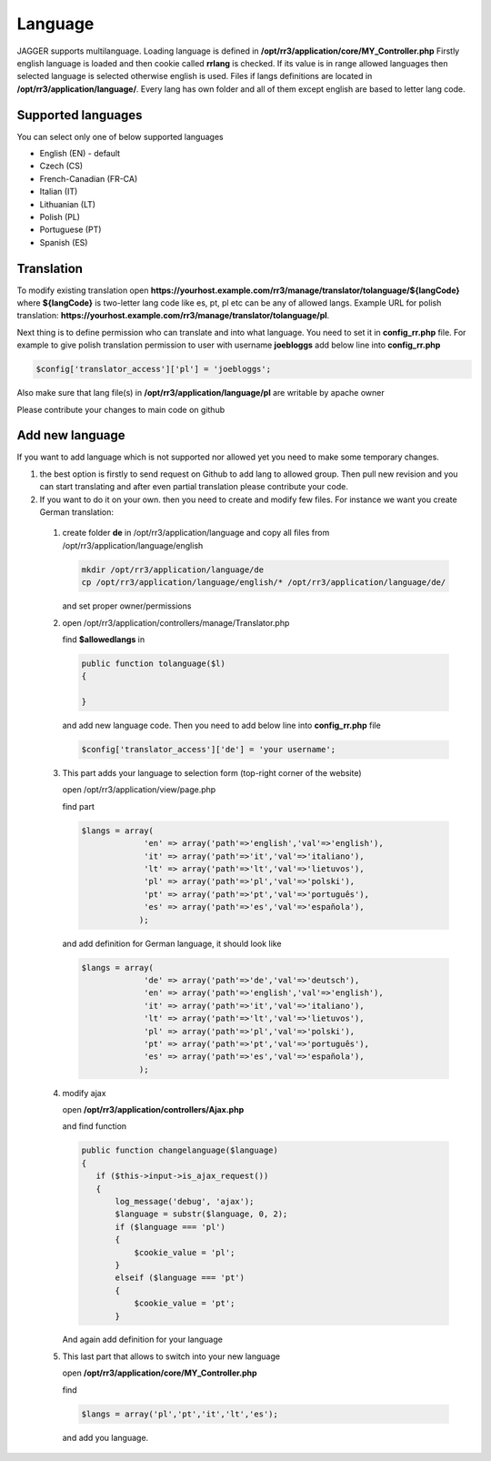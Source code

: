 Language
*********
JAGGER supports multilanguage. Loading language is defined in **/opt/rr3/application/core/MY_Controller.php**
Firstly english language is loaded and then cookie called **rrlang** is checked. If its value is in range allowed languages then
selected language is selected otherwise english is used.
Files if langs definitions are located in **/opt/rr3/application/language/**. Every lang has own folder and all of them except english are based to letter lang code.

Supported languages
==================

You can select only one of below supported languages

* English (EN) - default

* Czech (CS)

* French-Canadian (FR-CA)

* Italian (IT)

* Lithuanian (LT)

* Polish (PL)

* Portuguese (PT)

* Spanish (ES)




Translation 
===========

To modify existing translation open **https://yourhost.example.com/rr3/manage/translator/tolanguage/${langCode}** where **${langCode}** is two-letter lang code like es, pt, pl etc  can be any of allowed langs. Example URL for polish translation: **https://yourhost.example.com/rr3/manage/translator/tolanguage/pl**.

Next thing is to define permission who can translate and into what language. You need to set it in **config_rr.php** file. For example to give polish translation permission to user with username **joebloggs** add below line into **config_rr.php**

.. code:: php

 $config['translator_access']['pl'] = 'joebloggs';

Also make sure that lang file(s) in **/opt/rr3/application/language/pl** are writable by apache owner

Please contribute your changes to main code on github


Add new language
================

If you want to add language which is not supported nor allowed yet you need to make some temporary changes.

#. the best option is firstly to send request on Github to add lang to allowed group. Then pull new revision and you can start translating and after even partial translation please contribute your code.

#. If you want to do it on your own. then you need to create and modify few files. For instance we want you create German translation:
 #. create folder **de** in /opt/rr3/application/language and copy all files from /opt/rr3/application/language/english 

    .. code:: bash

     mkdir /opt/rr3/application/language/de
     cp /opt/rr3/application/language/english/* /opt/rr3/application/language/de/
    
    and set proper owner/permissions

 #. open /opt/rr3/application/controllers/manage/Translator.php
    
    find **$allowedlangs** in 

    .. code:: php
     
     public function tolanguage($l)
     {

     }

    and add new language code. Then you need to add below line into **config_rr.php** file
   
    .. code:: php

     $config['translator_access']['de'] = 'your username';
    
 #. This part adds your language to selection form (top-right corner of the website)

    open /opt/rr3/application/view/page.php
    
    find part 

    .. code:: php
      
       $langs = array(
                    'en' => array('path'=>'english','val'=>'english'),
                    'it' => array('path'=>'it','val'=>'italiano'),
                    'lt' => array('path'=>'lt','val'=>'lietuvos'),
                    'pl' => array('path'=>'pl','val'=>'polski'),
                    'pt' => array('path'=>'pt','val'=>'português'),
                    'es' => array('path'=>'es','val'=>'española'),
                   );
     
    and add definition for German language, it should look like 

    .. code:: php
      
       $langs = array(
                    'de' => array('path'=>'de','val'=>'deutsch'),
                    'en' => array('path'=>'english','val'=>'english'),
                    'it' => array('path'=>'it','val'=>'italiano'),
                    'lt' => array('path'=>'lt','val'=>'lietuvos'),
                    'pl' => array('path'=>'pl','val'=>'polski'),
                    'pt' => array('path'=>'pt','val'=>'português'),
                    'es' => array('path'=>'es','val'=>'española'),
                   );
 

 #. modify ajax
  
    open **/opt/rr3/application/controllers/Ajax.php** 

    and find function

    .. code:: php

     public function changelanguage($language)
     {
        if ($this->input->is_ajax_request())
        {
            log_message('debug', 'ajax');
            $language = substr($language, 0, 2);
            if ($language === 'pl')
            {
                $cookie_value = 'pl';
            }
            elseif ($language === 'pt')
            {
                $cookie_value = 'pt';
            }
        
    
    And again add definition for your language 

    
 #. This last part that allows to switch into your new language 

    open **/opt/rr3/application/core/MY_Controller.php**

    find 

    .. code:: php 
     
     $langs = array('pl','pt','it','lt','es');

    and add you language.    










